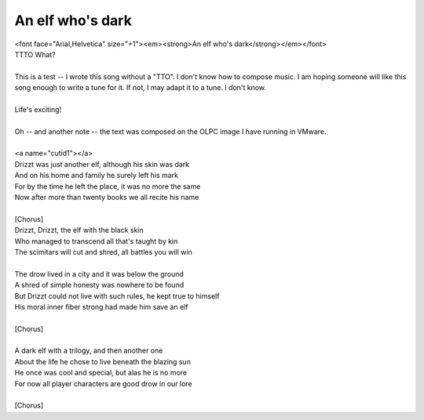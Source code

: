 An elf who's dark
-----------------

| <font face="Arial,Helvetica" size="+1"><em><strong>An elf who's dark</strong></em></font>
| TTTO What?
| 
| This is a test -- I wrote this song without a "TTO". I don't know how to compose music. I am hoping someone will like this song enough to write a tune for it. If not, I may adapt it to a tune. I don't know.
| 
| Life's exciting!
| 
| Oh -- and another note -- the text was composed on the OLPC image I have running in VMware.
| 
| <a name="cutid1"></a>
| Drizzt was just another elf, although his skin was dark
| And on his home and family he surely left his mark
| For by the time he left the place, it was no more the same
| Now after more than twenty books we all recite his name
| 
| [Chorus]
| Drizzt, Drizzt, the elf with the black skin
| Who managed to transcend all that's taught by kin
| The scimitars will cut and shred, all battles you will win
| 
| The drow lived in a city and it was below the ground
| A shred of simple honesty was nowhere to be found
| But Drizzt could not live with such rules, he kept true to himself
| His moral inner fiber strong had made him save an elf
| 
| [Chorus]
| 
| A dark elf with a trilogy, and then another one
| About the life he chose to live beneath the blazing sun
| He once was cool and special, but alas he is no more
| For now all player characters are good drow in our lore
| 
| [Chorus]
